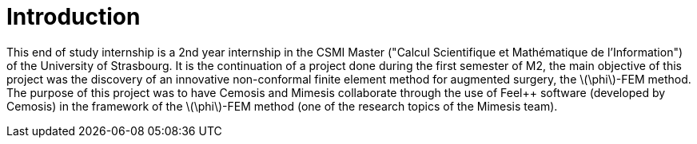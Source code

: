 :stem: latexmath
:xrefstyle: short
= Introduction

This end of study internship is a 2nd year internship in the CSMI Master ("Calcul Scientifique et Mathématique de l'Information") of the University of Strasbourg. It is the continuation of a project done during the first semester of M2, the main objective of this project was the discovery of an innovative non-conformal finite element method for augmented surgery, the stem:[\phi]-FEM method. The purpose of this project was to have Cemosis and Mimesis collaborate through the use of Feel++ software (developed by Cemosis) in the framework of the stem:[\phi]-FEM method (one of the research topics of the Mimesis team).

